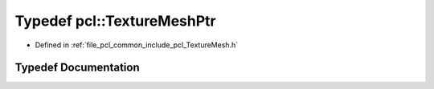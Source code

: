.. _exhale_typedef_namespacepcl_1a2876687503ddcf45359e9864f1cec621:

Typedef pcl::TextureMeshPtr
===========================

- Defined in :ref:`file_pcl_common_include_pcl_TextureMesh.h`


Typedef Documentation
---------------------


.. doxygentypedef:: pcl::TextureMeshPtr
